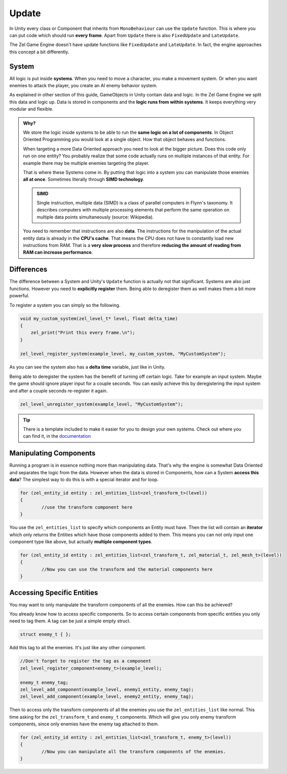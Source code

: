 .. _unity_update:

Update
======
In Unity every class or Component that inherits from ``MonoBehaviour`` can use the ``Update`` function.
This is where you can put code which should run **every frame**.
Apart from ``Update`` there is also ``FixedUpdate`` and ``LateUpdate``.

The Zel Game Engine doesn't have update functions like ``FixedUpdate`` and ``LateUpdate``.
In fact, the engine approaches this concept a bit differently.

System
------
All logic is put inside **systems**.
When you need to move a character, you make a movement system.
Or when you want enemies to attack the player, you create an AI enemy behavior system.

As explained in other section of this guide, GameObjects in Unity contain data and logic.
In the Zel Game Engine we split this data and logic up.
Data is stored in components and the **logic runs from within systems**.
It keeps everything very modular and flexible.

.. admonition:: Why?
    :class: in-depth

    We store the logic inside systems to be able to run the **same logic on a lot of components**.
    In Object Oriented Programming you would look at a single object.
    How that object behaves and functions.

    When targeting a more Data Oriented approach you need to look at the bigger picture.
    Does this code only run on one entity?
    You probably realize that some code actually runs on multiple instances of that entity.
    For example there may be multiple enemies targeting the player.

    That is where these Systems come in.
    By putting that logic into a system you can manipulate those enemies **all at once**.
    Sometimes literally through **SIMD technology**.
    
    .. admonition:: SIMD
        :class: note

        Single instruction, multiple data (SIMD) is a class of parallel computers in Flynn's taxonomy. It describes computers with multiple processing elements that perform the same operation on multiple data points simultaneously (source: Wikipedia).

    You need to remember that instructions are also **data**.
    The instructions for the manipulation of the actual entity data is already in the **CPU's cache**.
    That means the CPU does not have to constantly load new instructions from RAM.
    That is a **very slow process** and therefore **reducing the amount of reading from RAM can increase performance**.


Differences
-----------
The difference between a System and Unity's ``Update`` function is actually not that significant.
Systems are also just functions.
However you need to **explicitly register** them. 
Being able to deregister them as well makes them a bit more powerful.

To register a system you can simply so the following.

.. code-block:: cpp

    void my_custom_system(zel_level_t* level, float delta_time)
    {
        zel_print("Print this every frame.\n");
    }

    zel_level_register_system(example_level, my_custom_system, "MyCustomSystem");

As you can see the system also has a **delta time** variable, just like in Unity.

Being able to deregister the system has the benefit of turning off certain logic.
Take for example an input system. Maybe the game should ignore player input for a couple seconds.
You can easily achieve this by deregistering the input system and after a couple seconds re-register it again.

.. code-block:: cpp

    zel_level_unregister_system(example_level, "MyCustomSystem");

.. tip::

	There is a template included to make it easier for you to design your own systems. Check out where you can find it, in the `documentation <https://nvriezen.github.io/ZelEngineDocs/basics/systems.html#template>`_

Manipulating Components
-----------------------
Running a program is in essence nothing more than manipulating data.
That's why the engine is somewhat Data Oriented and separates the logic from the data.
However when the data is stored in Components, how can a System **access this data**?
The simplest way to do this is with a special iterator and for loop.

.. code-block:: cpp

    for (zel_entity_id entity : zel_entities_list<zel_transform_t>(level))
    {
            //use the transform component here
    }

You use the ``zel_entities_list`` to specify which components an Entity must have.
Then the list will contain an **iterator** which only returns the Entities which have those components added to them.
This means you can not only input one component type like above, but actually **multiple component types**.

.. code-block:: cpp

    for (zel_entity_id entity : zel_entities_list<zel_transform_t, zel_material_t, zel_mesh_t>(level))
    {
            //Now you can use the transform and the material components here
    }

Accessing Specific Entities
---------------------------
You may want to only manipulate the transform components of all the enemies.
How can this be achieved?

You already know how to access specific components.
So to access certain components from specific entities you only need to tag them.
A tag can be just a simple empty struct.

.. code-block:: cpp

    struct enemy_t { };

Add this tag to all the enemies.
It's just like any other component.

.. code-block:: cpp

    //Don't forget to register the tag as a component
    zel_level_register_component<enemy_t>(example_level);
    
    enemy_t enemy_tag;
    zel_level_add_component(example_level, enemy1_entity, enemy_tag);
    zel_level_add_component(example_level, enemy2_entity, enemy_tag);

Then to access only the transform components of all the enemies you use the ``zel_entities_list`` like normal.
This time asking for the ``zel_transform_t`` and ``enemy_t`` components.
Which will give you only enemy transform components, since only enemies have the enemy tag attached to them.

.. code-block:: cpp

    for (zel_entity_id entity : zel_entities_list<zel_transform_t, enemy_t>(level))
    {
            //Now you can manipulate all the transform components of the enemies.
    }

